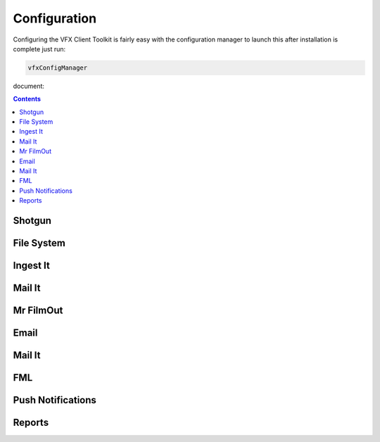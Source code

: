 Configuration
=============

.. only:: not i18n

  .. note:: This toolkit is under active development please mail dom@reality-debug.co.uk if there are specific requirements.

Configuring the VFX Client Toolkit is fairly easy with the configuration manager to launch this after installation is complete just run:

.. code-block:: bash


   vfxConfigManager

   
document:

.. contents::

Shotgun
-------

File System
-----------

Ingest It
---------

Mail It
-------

Mr FilmOut
----------

Email
-----

Mail It
-------

FML
---

Push Notifications
------------------

Reports
-------
